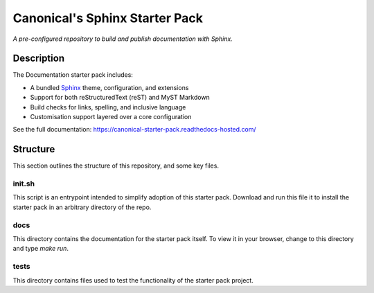 Canonical's Sphinx Starter Pack
===============================

*A pre-configured repository to build and publish documentation with Sphinx.*

Description
-----------

The Documentation starter pack includes:

* A bundled Sphinx_ theme, configuration, and extensions
* Support for both reStructuredText (reST) and MyST Markdown
* Build checks for links, spelling, and inclusive language
* Customisation support layered over a core configuration

See the full documentation: https://canonical-starter-pack.readthedocs-hosted.com/

Structure
---------

This section outlines the structure of this repository, and some key files.

init.sh
*******

This script is an entrypoint intended to simplify adoption of this starter pack.
Download and run this file it to install the starter pack in an arbitrary directory of the repo.

docs
****

This directory contains the documentation for the starter pack itself.
To view it in your browser, change to this directory and type `make run`.

tests
*****

This directory contains files used to test the functionality of the starter pack project.

.. LINKS

.. _`Sphinx`: https://www.sphinx-doc.org/
